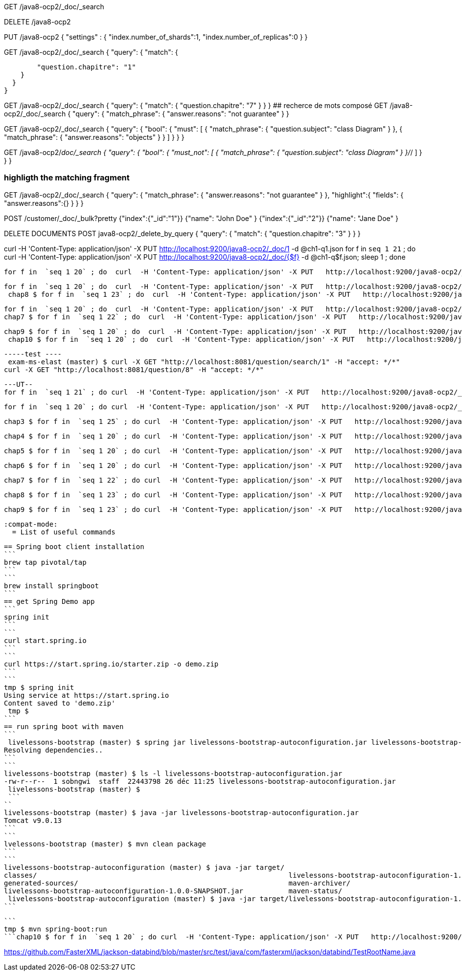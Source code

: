 GET /java8-ocp2/_doc/_search

DELETE /java8-ocp2

PUT /java8-ocp2
{
  "settings" : {
    "index.number_of_shards":1,
    "index.number_of_replicas":0
  }
}

GET /java8-ocp2/_doc/_search
{
  "query": {
    "match": {

        "question.chapitre": "1"
    }
  }
}

GET /java8-ocp2/_doc/_search
{
  "query": {
    "match": {
        "question.chapitre": "7"
    }
  }
}
## recherce de mots composé
GET /java8-ocp2/_doc/_search
{
  "query": {
    "match_phrase": {
        "answer.reasons": "not guarantee"
    }
  }

GET /java8-ocp2/_doc/_search
{
  "query": {
    "bool": {
      "must": [
        {
          "match_phrase": {
            "question.subject": "class Diagram"
          }
        },
        {
          "match_phrase": {
            "answer.reasons": "objects"
          }
        }
      ]
    }
  }
}

GET /java8-ocp2/_doc/_search
{
  "query": {
    "bool": {
      "must_not": [
        {
          "match_phrase": {
            "question.subject": "class Diagram"
          }
        }/_/
      ]
    }
  }
}

### highligth the matching fragment

GET /java8-ocp2/_doc/_search
{
  "query": {
    "match_phrase": {
        "answer.reasons": "not guarantee"
    }
  },
  "highlight":{
    "fields": {
      "answer.reasons":{}
    }
  }
}

POST /customer/_doc/_bulk?pretty
{"index":{"_id":"1"}}
{"name": "John Doe" }
{"index":{"_id":"2"}}
{"name": "Jane Doe" }

DELETE DOCUMENTS
POST java8-ocp2/_delete_by_query
{
  "query": {
    "match": {
      "question.chapitre": "3"
    }
  }
}

curl -H 'Content-Type: application/json' -X PUT   http://localhost:9200/java8-ocp2/_doc/1 -d @ch1-q1.json
for f in  `seq 1 21` ; do curl  -H 'Content-Type: application/json' -X PUT   http://localhost:9200/java8-ocp2/_doc/{$f} -d @ch1-q$f.json; sleep 1 ; done

 for f in  `seq 1 20` ; do  curl  -H 'Content-Type: application/json' -X PUT   http://localhost:9200/java8-ocp2/_doc/22{$f} -d @ch2-q$f.json; sleep 1 ; done

 for f in  `seq 1 20` ; do  curl  -H 'Content-Type: application/json' -X PUT   http://localhost:9200/java8-ocp2/_doc/55{$f} -d @chap5-q$f.json; sleep 1 ; done
  chap8 $ for f in  `seq 1 23` ; do  curl  -H 'Content-Type: application/json' -X PUT   http://localhost:9200/java8-ocp2/_doc/88{$f} -d @chap8-q$f.json; sleep 1 ; done

 for f in  `seq 1 20` ; do  curl  -H 'Content-Type: application/json' -X PUT   http://localhost:9200/java8-ocp2/_doc/66{$f} -d @chap6-q$f.json; sleep 1 ; done
 chap7 $ for f in  `seq 1 22` ; do  curl  -H 'Content-Type: application/json' -X PUT   http://localhost:9200/java8-ocp2/_doc/77{$f} -d @chap7-q$f.json; sleep 1 ; done

  chap9 $ for f in  `seq 1 20` ; do  curl  -H 'Content-Type: application/json' -X PUT   http://localhost:9200/java8-ocp2/_doc/99{$f} -d @chap9-q$f.json; sleep 1 ; done
   chap10 $ for f in  `seq 1 20` ; do  curl  -H 'Content-Type: application/json' -X PUT   http://localhost:9200/java8-ocp2/_doc/100{$f} -d @chap10-q$f.json; sleep 1 ; done


   -----test ----
    exam-ms-elast (master) $ curl -X GET "http://localhost:8081/question/search/1" -H "accept: */*"
   curl -X GET "http://localhost:8081/question/8" -H "accept: */*"

   ---UT--
   for f in  `seq 1 21` ; do curl  -H 'Content-Type: application/json' -X PUT   http://localhost:9200/java8-ocp2/_doc/{$f} -d @ch1-q$f.json; sleep 1 ; done

   for f in  `seq 1 20` ; do curl  -H 'Content-Type: application/json' -X PUT   http://localhost:9200/java8-ocp2/_doc/20{$f} -d @ch2-q$f.json; sleep 1 ; done

    chap3 $ for f in  `seq 1 25` ; do curl  -H 'Content-Type: application/json' -X PUT   http://localhost:9200/java8-ocp2/_doc/30{$f} -d @ch3-q$f.json; sleep 1 ; done

 	chap4 $ for f in  `seq 1 20` ; do curl  -H 'Content-Type: application/json' -X PUT   http://localhost:9200/java8-ocp2/_doc/40{$f} -d @ch4-q$f.json; sleep 1 ; done

 	 chap5 $ for f in  `seq 1 20` ; do curl  -H 'Content-Type: application/json' -X PUT   http://localhost:9200/java8-ocp2/_doc/50{$f} -d @chap5-q$f.json; sleep 1 ; done

 	  chap6 $ for f in  `seq 1 20` ; do curl  -H 'Content-Type: application/json' -X PUT   http://localhost:9200/java8-ocp2/_doc/60{$f} -d @chap6-q$f.json; sleep 1 ; done

 	 chap7 $ for f in  `seq 1 22` ; do curl  -H 'Content-Type: application/json' -X PUT   http://localhost:9200/java8-ocp2/_doc/70{$f} -d @chap7-q$f.json; sleep 1 ; done

 	  chap8 $ for f in  `seq 1 23` ; do curl  -H 'Content-Type: application/json' -X PUT   http://localhost:9200/java8-ocp2/_doc/80{$f} -d @chap8-q$f.json; sleep 1 ; done

 	   chap9 $ for f in  `seq 1 23` ; do curl  -H 'Content-Type: application/json' -X PUT   http://localhost:9200/java8-ocp2/_doc/90{$f} -d @chap9-q$f.json; sleep 1 ; done

 	    :compat-mode:
        = List of useful commands

        == Spring boot client installation
        ```
        brew tap pivotal/tap
        ```
        ```
        brew install springboot
        ```
        == get Spring Demo app
        ```
        spring init
        ```
        ```
        curl start.spring.io
        ```
        ```
        curl https://start.spring.io/starter.zip -o demo.zip
        ```
        ```
        tmp $ spring init
        Using service at https://start.spring.io
        Content saved to 'demo.zip'
         tmp $
        ```
        == run spring boot with maven
        ```
         livelessons-bootstrap (master) $ spring jar livelessons-bootstrap-autoconfiguration.jar livelessons-bootstrap-autoconfiguration
        Resolving dependencies..
        ```
        ```
        livelessons-bootstrap (master) $ ls -l livelessons-bootstrap-autoconfiguration.jar
        -rw-r--r--  1 sobngwi  staff  22443798 26 déc 11:25 livelessons-bootstrap-autoconfiguration.jar
         livelessons-bootstrap (master) $
         ```
        ``
        livelessons-bootstrap (master) $ java -jar livelessons-bootstrap-autoconfiguration.jar
        Tomcat v9.0.13
        ```
        ```
        lvelessons-bootstrap (master) $ mvn clean package
        ```
        ```
        livelessons-bootstrap-autoconfiguration (master) $ java -jar target/
        classes/                                                             livelessons-bootstrap-autoconfiguration-1.0.0-SNAPSHOT.jar.original
        generated-sources/                                                   maven-archiver/
        livelessons-bootstrap-autoconfiguration-1.0.0-SNAPSHOT.jar           maven-status/
         livelessons-bootstrap-autoconfiguration (master) $ java -jar target/livelessons-bootstrap-autoconfiguration-1.0.0-SNAPSHOT.jar
        ```

        ```
        tmp $ mvn spring-boot:run
        ```chap10 $ for f in  `seq 1 20` ; do curl  -H 'Content-Type: application/json' -X PUT   http://localhost:9200/java8-ocp2/_doc/100{$f} -d @chap10-q$f.json; sleep 1 ; done


https://github.com/FasterXML/jackson-databind/blob/master/src/test/java/com/fasterxml/jackson/databind/TestRootName.java